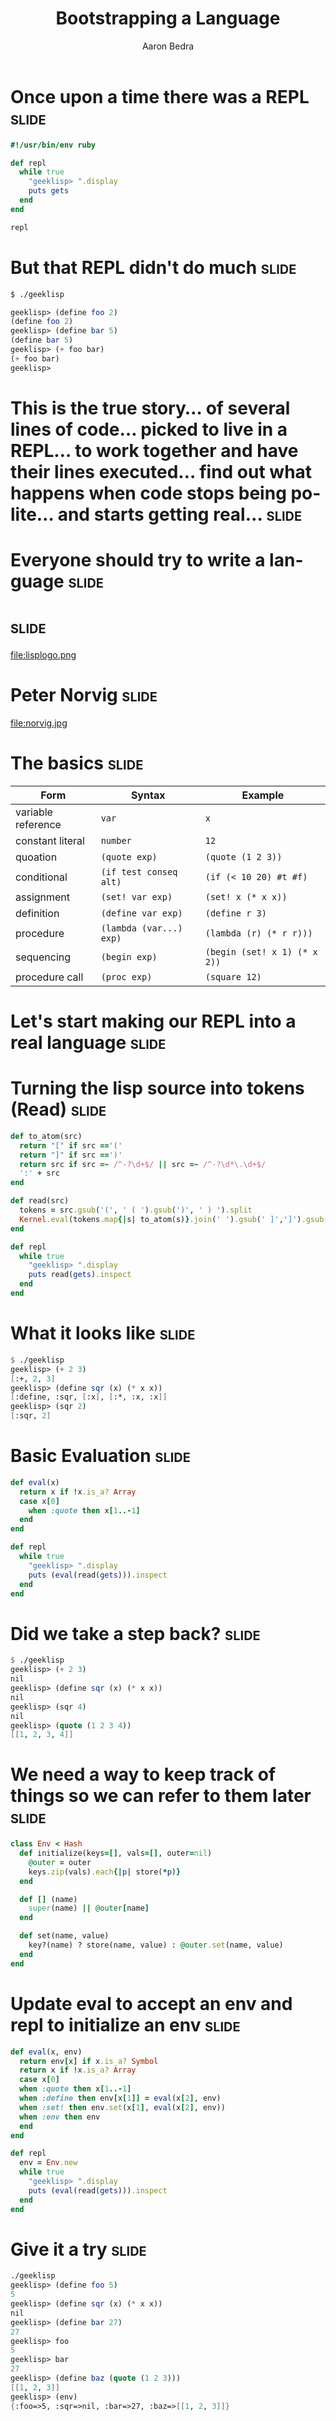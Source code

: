 #+TITLE:     Bootstrapping a Language
#+AUTHOR:    Aaron Bedra
#+EMAIL:     aaron@aaronbedra.com
#+LANGUAGE:  en

* Once upon a time there was a REPL				      :slide:
#+begin_src ruby
  #!/usr/bin/env ruby

  def repl
    while true
      "geeklisp> ".display
      puts gets
    end
  end

  repl
#+end_src
* But that REPL didn't do much					      :slide:
#+begin_src sh
  $ ./geeklisp
#+end_src
#+begin_src scheme
  geeklisp> (define foo 2)
  (define foo 2)
  geeklisp> (define bar 5)
  (define bar 5)
  geeklisp> (+ foo bar)
  (+ foo bar)
  geeklisp>
#+end_src
* This is the true story... of several lines of code... picked to live in a REPL... to work together and have their lines executed... find out what happens when code stops being polite... and starts getting real... :slide:
* Everyone should try to write a language			      :slide:
* 								      :slide:
file:lisplogo.png
* Peter Norvig							      :slide:
file:norvig.jpg
* The basics 							      :slide:
#+ATTR_HTML: border="2" rules="all" frame="border" align="center"
| Form               | Syntax                  | Example                           |
|--------------------+-------------------------+-----------------------------------|
| variable reference | =var=                   | =x=                               |
| constant literal   | =number=                | =12=                              |
| quoation           | =(quote exp)=           | =(quote (1 2 3))=                 |
| conditional        | =(if test conseq alt)=  | =(if (< 10 20) #t #f)=            |
| assignment         | =(set! var exp)=        | =(set! x (* x x))=                |
| definition         | =(define var exp)=      | =(define r 3)=                    |
| procedure          | =(lambda (var...) exp)= | =(lambda (r) (* r r)))=           |
| sequencing         | =(begin exp)=           | =(begin (set! x 1) (* x 2))=      |
| procedure call     | =(proc exp)=            | =(square 12)=                     |
* Let's start making our REPL into a real language		      :slide:
* Turning the lisp source into tokens (Read)			      :slide:
#+begin_src ruby
  def to_atom(src)
    return "[" if src =='('
    return "]" if src ==')'
    return src if src =~ /^-?\d+$/ || src =~ /^-?\d*\.\d+$/
    ':' + src
  end
  
  def read(src)
    tokens = src.gsub('(', ' ( ').gsub(')', ' ) ').split
    Kernel.eval(tokens.map{|s| to_atom(s)}.join(' ').gsub(' ]',']').gsub(/([^\[]) /,'\1, '))
  end
  
  def repl
    while true
      "geeklisp> ".display
      puts read(gets).inspect
    end
  end
#+end_src
* What it looks like						      :slide:
#+begin_src scheme
  $ ./geeklisp
  geeklisp> (+ 2 3)
  [:+, 2, 3]
  geeklisp> (define sqr (x) (* x x))
  [:define, :sqr, [:x], [:*, :x, :x]]
  geeklisp> (sqr 2)
  [:sqr, 2]
#+end_src
* Basic Evaluation						      :slide:
#+begin_src ruby
  def eval(x)
    return x if !x.is_a? Array
    case x[0]
      when :quote then x[1..-1]
    end
  end
  
  def repl
    while true
      "geeklisp> ".display
      puts (eval(read(gets))).inspect
    end
  end
#+end_src
* Did we take a step back? 					      :slide:
#+begin_src scheme
  $ ./geeklisp 
  geeklisp> (+ 2 3)
  nil
  geeklisp> (define sqr (x) (* x x))
  nil
  geeklisp> (sqr 4)
  nil
  geeklisp> (quote (1 2 3 4))
  [[1, 2, 3, 4]]
#+end_src
* We need a way to keep track of things so we can refer to them later :slide:
#+begin_src ruby
  class Env < Hash
    def initialize(keys=[], vals=[], outer=nil)
      @outer = outer
      keys.zip(vals).each{|p| store(*p)}
    end
  
    def [] (name)
      super(name) || @outer[name]
    end
  
    def set(name, value)
      key?(name) ? store(name, value) : @outer.set(name, value)
    end
  end
#+end_src
* Update eval to accept an env and repl to initialize an env 	      :slide:
#+begin_src ruby
  def eval(x, env)
    return env[x] if x.is_a? Symbol
    return x if !x.is_a? Array
    case x[0]
    when :quote then x[1..-1]
    when :define then env[x[1]] = eval(x[2], env)
    when :set! then env.set(x[1], eval(x[2], env))
    when :env then env
    end
  end
  
  def repl
    env = Env.new
    while true
      "geeklisp> ".display
      puts (eval(read(gets))).inspect
    end
  end
#+end_src
* Give it a try							      :slide:
#+begin_src scheme
  ./geeklisp 
  geeklisp> (define foo 5)
  5
  geeklisp> (define sqr (x) (* x x))
  nil
  geeklisp> (define bar 27)
  27
  geeklisp> foo
  5
  geeklisp> bar 
  27
  geeklisp> (define baz (quote (1 2 3)))
  [[1, 2, 3]]
  geeklisp> (env)
  {:foo=>5, :sqr=>nil, :bar=>27, :baz=>[[1, 2, 3]]}
#+end_src

#+TAGS: slide(s)

#+STYLE: <link rel="stylesheet" type="text/css" href="common.css" />
#+STYLE: <link rel="stylesheet" type="text/css" href="screen.css" media="screen" />
#+STYLE: <link rel="stylesheet" type="text/css" href="projection.css" media="projection" />
#+STYLE: <link rel="stylesheet" type="text/css" href="presenter.css" media="presenter" />

#+BEGIN_HTML
<script type="text/javascript" src="org-html-slideshow.js"></script>
#+END_HTML

# Local Variables:
# org-export-html-style-include-default: nil
# org-export-html-style-include-scripts: nil
# End:

